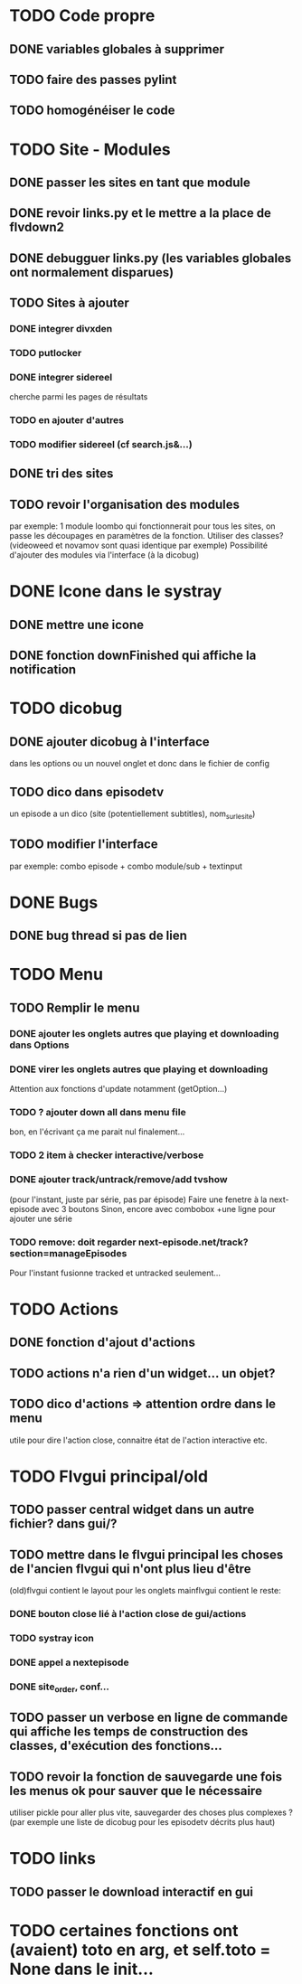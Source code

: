 * TODO Code propre 
** DONE variables globales à supprimer
** TODO faire des passes pylint
** TODO homogénéiser le code
   
* TODO Site - Modules
** DONE passer les sites en tant que module
** DONE revoir links.py et le mettre a la place de flvdown2
** DONE debugguer links.py (les variables globales ont normalement disparues)
** TODO Sites à ajouter
*** DONE integrer divxden
*** TODO putlocker
*** DONE integrer sidereel
    cherche parmi les pages de résultats
*** TODO en ajouter d'autres
*** TODO modifier sidereel (cf search.js&...)
** DONE tri des sites
** TODO revoir l'organisation des modules
   par exemple:
   1 module loombo qui fonctionnerait pour tous les sites,
   on passe les découpages en paramètres de la fonction.
   Utiliser des classes? (videoweed et novamov sont quasi identique par exemple)
   Possibilité d'ajouter des modules via l'interface (à la dicobug)


* DONE Icone dans le systray
** DONE mettre une icone 
** DONE fonction downFinished qui affiche la notification


* TODO dicobug
** DONE ajouter dicobug à l'interface
   dans les options ou un nouvel onglet
   et donc dans le fichier de config
** TODO dico dans episodetv
   un episode a un dico (site (potentiellement subtitles), nom_sur_le_site)
** TODO modifier l'interface
   par exemple:
   combo episode + combo module/sub + textinput


* DONE Bugs
** DONE bug thread si pas de lien


* TODO Menu
** TODO Remplir le menu
*** DONE ajouter les onglets autres que playing et downloading dans Options
*** DONE virer les onglets autres que playing et downloading
    Attention aux fonctions d'update notamment (getOption...)
*** TODO ? ajouter down all dans menu file 
    bon, en l'écrivant ça me parait nul finalement...
*** TODO 2 item à checker interactive/verbose
*** DONE ajouter track/untrack/remove/add tvshow
    (pour l'instant, juste par série, pas par épisode)
    Faire une fenetre à la next-episode avec 3 boutons
    Sinon, encore avec combobox
    +une ligne pour ajouter une série

*** TODO remove: doit regarder next-episode.net/track?section=manageEpisodes 
    Pour l'instant fusionne tracked et untracked seulement...
* TODO Actions
** DONE fonction d'ajout d'actions
** TODO actions n'a rien d'un widget... un objet?
** TODO dico d'actions => attention ordre dans le menu
   utile pour dire l'action close, connaitre état de l'action interactive etc.
* TODO Flvgui principal/old
** TODO passer central widget dans un autre fichier? dans gui/? 
** TODO mettre dans le flvgui principal les choses de l'ancien flvgui qui n'ont plus lieu d'être
   (old)flvgui contient le layout pour les onglets
   mainflvgui contient le reste:
*** DONE bouton close lié à l'action close de gui/actions
*** TODO systray icon 
*** DONE appel a nextepisode
*** DONE site_order, conf...
** TODO passer un verbose en ligne de commande qui affiche les temps de construction des classes, d'exécution des fonctions...
** TODO revoir la fonction de sauvegarde une fois les menus ok pour sauver que le nécessaire
   utiliser pickle pour aller plus vite, sauvegarder des choses plus complexes ? (par exemple une liste de dicobug pour les episodetv décrits plus haut)

* TODO links
** TODO passer le download interactif en gui


* TODO certaines fonctions ont (avaient) toto en arg, et self.toto = None dans le init...
